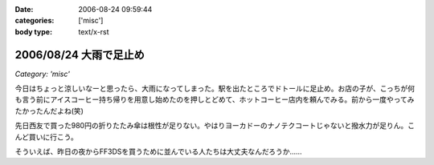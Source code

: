 :date: 2006-08-24 09:59:44
:categories: ['misc']
:body type: text/x-rst

=======================
2006/08/24 大雨で足止め
=======================

*Category: 'misc'*

今日はちょっと涼しいなーと思ったら、大雨になってしまった。駅を出たところでドトールに足止め。お店の子が、こっちが何も言う前にアイスコーヒー持ち帰りを用意し始めたのを押しとどめて、ホットコーヒー店内を頼んでみる。前から一度やってみたかったんだよね(笑)

先日西友で買った980円の折りたたみ傘は根性が足りない。やはりヨーカドーのナノテクコートじゃないと撥水力が足りん。こんど買いに行こう。

そういえば、昨日の夜からFF3DSを買うために並んでいる人たちは大丈夫なんだろうか……


.. :extend type: text/html
.. :extend:


.. :comments:
.. :comment id: 2006-08-24.4730024060
.. :title: Re:大雨で足止め
.. :author: koma2
.. :date: 2006-08-24 14:14:33
.. :email: 
.. :url: 
.. :body:
.. 顔覚えられてるのか。w ＞ドトール
.. 
